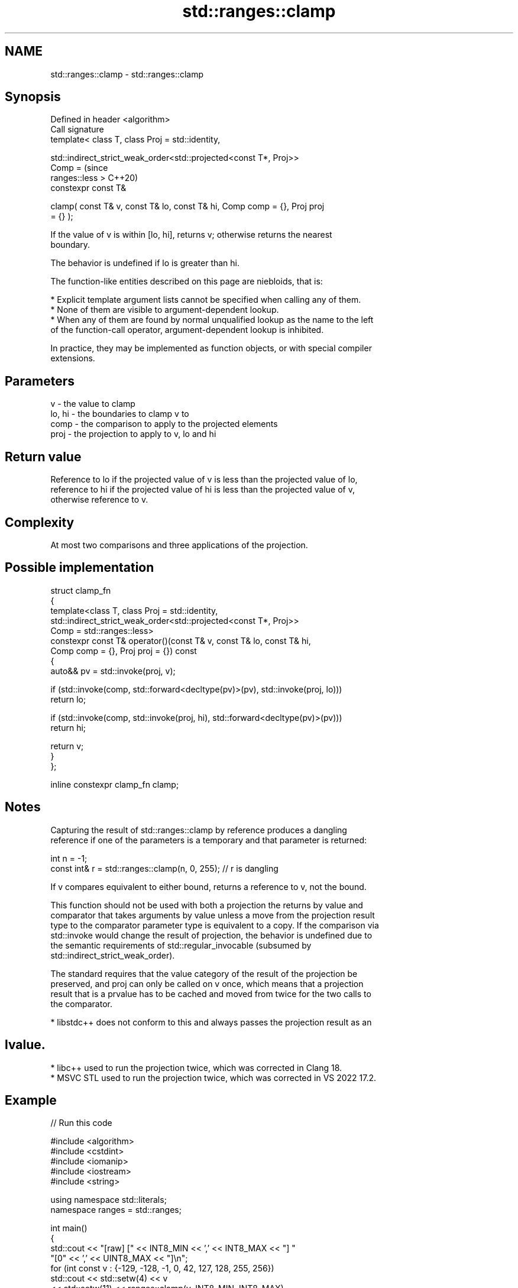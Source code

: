 .TH std::ranges::clamp 3 "2024.06.10" "http://cppreference.com" "C++ Standard Libary"
.SH NAME
std::ranges::clamp \- std::ranges::clamp

.SH Synopsis
   Defined in header <algorithm>
   Call signature
   template< class T, class Proj = std::identity,

             std::indirect_strict_weak_order<std::projected<const T*, Proj>>
   Comp =                                                                       (since
                 ranges::less >                                                 C++20)
   constexpr const T&

       clamp( const T& v, const T& lo, const T& hi, Comp comp = {}, Proj proj
   = {} );

   If the value of v is within [lo, hi], returns v; otherwise returns the nearest
   boundary.

   The behavior is undefined if lo is greater than hi.

   The function-like entities described on this page are niebloids, that is:

     * Explicit template argument lists cannot be specified when calling any of them.
     * None of them are visible to argument-dependent lookup.
     * When any of them are found by normal unqualified lookup as the name to the left
       of the function-call operator, argument-dependent lookup is inhibited.

   In practice, they may be implemented as function objects, or with special compiler
   extensions.

.SH Parameters

   v      - the value to clamp
   lo, hi - the boundaries to clamp v to
   comp   - the comparison to apply to the projected elements
   proj   - the projection to apply to v, lo and hi

.SH Return value

   Reference to lo if the projected value of v is less than the projected value of lo,
   reference to hi if the projected value of hi is less than the projected value of v,
   otherwise reference to v.

.SH Complexity

   At most two comparisons and three applications of the projection.

.SH Possible implementation

   struct clamp_fn
   {
       template<class T, class Proj = std::identity,
                std::indirect_strict_weak_order<std::projected<const T*, Proj>>
                    Comp = std::ranges::less>
       constexpr const T& operator()(const T& v, const T& lo, const T& hi,
                                     Comp comp = {}, Proj proj = {}) const
       {
           auto&& pv = std::invoke(proj, v);

           if (std::invoke(comp, std::forward<decltype(pv)>(pv), std::invoke(proj, lo)))
               return lo;

           if (std::invoke(comp, std::invoke(proj, hi), std::forward<decltype(pv)>(pv)))
               return hi;

           return v;
       }
   };

   inline constexpr clamp_fn clamp;

.SH Notes


   Capturing the result of std::ranges::clamp by reference produces a dangling
   reference if one of the parameters is a temporary and that parameter is returned:

 int n = -1;
 const int& r = std::ranges::clamp(n, 0, 255); // r is dangling

   If v compares equivalent to either bound, returns a reference to v, not the bound.

   This function should not be used with both a projection the returns by value and
   comparator that takes arguments by value unless a move from the projection result
   type to the comparator parameter type is equivalent to a copy. If the comparison via
   std::invoke would change the result of projection, the behavior is undefined due to
   the semantic requirements of std::regular_invocable (subsumed by
   std::indirect_strict_weak_order).

   The standard requires that the value category of the result of the projection be
   preserved, and proj can only be called on v once, which means that a projection
   result that is a prvalue has to be cached and moved from twice for the two calls to
   the comparator.

     * libstdc++ does not conform to this and always passes the projection result as an
.SH lvalue.
     * libc++ used to run the projection twice, which was corrected in Clang 18.
     * MSVC STL used to run the projection twice, which was corrected in VS 2022 17.2.

.SH Example


// Run this code

 #include <algorithm>
 #include <cstdint>
 #include <iomanip>
 #include <iostream>
 #include <string>

 using namespace std::literals;
 namespace ranges = std::ranges;

 int main()
 {
     std::cout << "[raw] [" << INT8_MIN << ',' << INT8_MAX << "] "
                  "[0" << ',' << UINT8_MAX << "]\\n";
     for (int const v : {-129, -128, -1, 0, 42, 127, 128, 255, 256})
         std::cout << std::setw(4) << v
                   << std::setw(11) << ranges::clamp(v, INT8_MIN, INT8_MAX)
                   << std::setw(8) << ranges::clamp(v, 0, UINT8_MAX) << '\\n';
     std::cout << std::string(23, '-') << '\\n';

     // Projection function
     const auto stoi = [](std::string s) { return std::stoi(s); };

     // Same as above, but with strings
     for (std::string const v : {"-129", "-128", "-1", "0", "42",
                                 "127", "128", "255", "256"})
         std::cout << std::setw(4) << v
                   << std::setw(11) << ranges::clamp(v, "-128"s, "127"s, {}, stoi)
                   << std::setw(8) << ranges::clamp(v, "0"s, "255"s, {}, stoi)
                   << '\\n';
 }

.SH Output:

 [raw] [-128,127] [0,255]
 -129       -128       0
 -128       -128       0
   -1         -1       0
    0          0       0
   42         42      42
  127        127     127
  128        127     128
  255        127     255
  256        127     255
 -----------------------
 -129       -128       0
 -128       -128       0
   -1         -1       0
    0          0       0
   42         42      42
  127        127     127
  128        127     128
  255        127     255
  256        127     255

.SH See also

   ranges::min returns the smaller of the given values
   (C++20)     (niebloid)
   ranges::max returns the greater of the given values
   (C++20)     (niebloid)
   in_range    checks if an integer value is in the range of a given integer type
   (C++20)     \fI(function template)\fP
   clamp       clamps a value between a pair of boundary values
   \fI(C++17)\fP     \fI(function template)\fP
